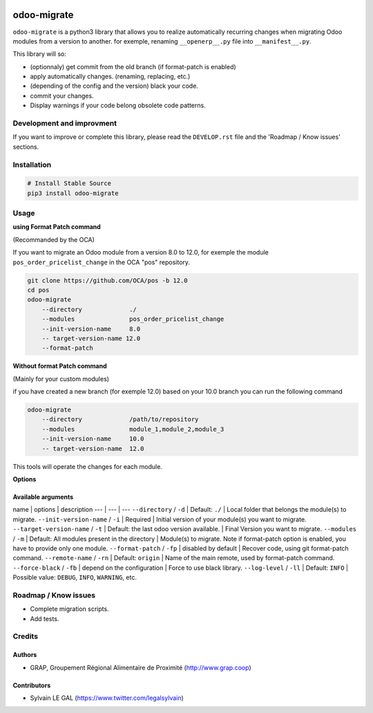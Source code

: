 .. image:: https://img.shields.io/badge/licence-AGPL--3-blue.svg
    :target: http://www.gnu.org/licenses/agpl-3.0-standalone.html
    :alt: License: AGPL-3
.. image:: https://img.shields.io/badge/python-3.6-blue.svg
    :alt: Python support: 3.6

============
odoo-migrate
============

``odoo-migrate`` is a python3 library that allows you to realize automatically
recurring changes when migrating Odoo modules from a version to another.
for exemple, renaming ``__openerp__.py`` file into ``__manifest__.py``.

This library will so:

* (optionnaly) get commit from the old branch (if format-patch is enabled)
* apply automatically changes. (renaming, replacing, etc.)
* (depending of the config and the version) black your code.
* commit your changes.
* Display warnings if your code belong obsolete code patterns.

Development and improvment
==========================

If you want to improve or complete this library, please read the
``DEVELOP.rst`` file and the 'Roadmap / Know issues' sections.

Installation
============

.. code-block:: shell

    # Install Stable Source
    pip3 install odoo-migrate


Usage
=====

**using Format Patch command**

(Recommanded by the OCA)

If you want to migrate an Odoo module from a version 8.0 to 12.0, for exemple
the module ``pos_order_pricelist_change`` in the OCA "pos" repository.

.. code-block:: shell

    git clone https://github.com/OCA/pos -b 12.0
    cd pos
    odoo-migrate
        --directory             ./
        --modules               pos_order_pricelist_change
        --init-version-name     8.0
        -- target-version-name 12.0
        --format-patch

**Without format Patch command**

(Mainly for your custom modules)

if you have created a new branch (for exemple 12.0) based on your 10.0 branch
you can run the following command

.. code-block:: shell

    odoo-migrate
        --directory             /path/to/repository
        --modules               module_1,module_2,module_3
        --init-version-name     10.0
        -- target-version-name  12.0

This tools will operate the changes for each module.

**Options**


Available arguments
-------------------

name | options | description
--- | --- | ---
``--directory`` / ``-d`` | Default: ``./`` | Local folder that belongs the module(s) to migrate.
``--init-version-name`` / ``-i`` | Required | Initial version of your module(s) you want to migrate.
``--target-version-name`` / ``-t`` | Default: the last odoo version available. | Final Version you want to migrate.
``--modules`` / ``-m`` | Default: All modules present in the directory | Module(s) to migrate. Note if format-patch option is enabled, you have to provide only one module.
``--format-patch`` / ``-fp`` | disabled by default | Recover code, using git format-patch command.
``--remote-name``  / ``-rn`` | Default: ``origin`` |  Name of the main remote, used by format-patch command.
``--force-black``  / ``-fb`` | depend on the configuration | Force to use black library.
``--log-level``  / ``-ll`` | Default: ``INFO`` | Possible value: ``DEBUG``, ``INFO``, ``WARNING``, etc.


Roadmap / Know issues
=====================

* Complete migration scripts.

* Add tests.

Credits
=======

Authors
-------

* GRAP, Groupement Régional Alimentaire de Proximité (http://www.grap.coop)

Contributors
------------

* Sylvain LE GAL (https://www.twitter.com/legalsylvain)
